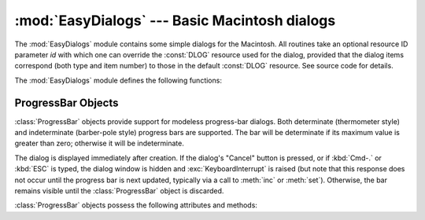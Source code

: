 
:mod:`EasyDialogs` --- Basic Macintosh dialogs
==============================================

.. module:: EasyDialogs
   :platform: Mac
   :synopsis: Basic Macintosh dialogs.


The :mod:`EasyDialogs` module contains some simple dialogs for the Macintosh.
All routines take an optional resource ID parameter *id* with which one can
override the :const:`DLOG` resource used for the dialog, provided that the
dialog items correspond (both type and item number) to those in the default
:const:`DLOG` resource. See source code for details.

The :mod:`EasyDialogs` module defines the following functions:


.. function:: Message(str[, id[, ok]])

   Displays a modal dialog with the message text *str*, which should be at most 255
   characters long. The button text defaults to "OK", but is set to the string
   argument *ok* if the latter is supplied. Control is returned when the user
   clicks the "OK" button.


.. function:: AskString(prompt[, default[, id[, ok[, cancel]]]])

   Asks the user to input a string value via a modal dialog. *prompt* is the prompt
   message, and the optional *default* supplies the initial value for the string
   (otherwise ``""`` is used). The text of the "OK" and "Cancel" buttons can be
   changed with the *ok* and *cancel* arguments. All strings can be at most 255
   bytes long. :func:`AskString` returns the string entered or :const:`None` in
   case the user cancelled.


.. function:: AskPassword(prompt[, default[, id[, ok[, cancel]]]])

   Asks the user to input a string value via a modal dialog. Like
   :func:`AskString`, but with the text shown as bullets. The arguments have the
   same meaning as for :func:`AskString`.


.. function:: AskYesNoCancel(question[, default[, yes[, no[, cancel[, id]]]]])

   Presents a dialog with prompt *question* and three buttons labelled "Yes", "No",
   and "Cancel". Returns ``1`` for "Yes", ``0`` for "No" and ``-1`` for "Cancel".
   The value of *default* (or ``0`` if *default* is not supplied) is returned when
   the :kbd:`RETURN` key is pressed. The text of the buttons can be changed with
   the *yes*, *no*, and *cancel* arguments; to prevent a button from appearing,
   supply ``""`` for the corresponding argument.


.. function:: ProgressBar([title[, maxval[, label[, id]]]])

   Displays a modeless progress-bar dialog. This is the constructor for the
   :class:`ProgressBar` class described below. *title* is the text string displayed
   (default "Working..."), *maxval* is the value at which progress is complete
   (default ``0``, indicating that an indeterminate amount of work remains to be
   done), and *label* is the text that is displayed above the progress bar itself.


.. function:: GetArgv([optionlist[ commandlist[, addoldfile[, addnewfile[, addfolder[, id]]]]]])

   Displays a dialog which aids the user in constructing a command-line argument
   list.  Returns the list in ``sys.argv`` format, suitable for passing as an
   argument to :func:`getopt.getopt`.  *addoldfile*, *addnewfile*, and *addfolder*
   are boolean arguments.  When nonzero, they enable the user to insert into the
   command line paths to an existing file, a (possibly) not-yet-existent file, and
   a folder, respectively.  (Note: Option arguments must appear in the command line
   before file and folder arguments in order to be recognized by
   :func:`getopt.getopt`.)  Arguments containing spaces can be specified by
   enclosing them within single or double quotes.  A :exc:`SystemExit` exception is
   raised if the user presses the "Cancel" button.

   *optionlist* is a list that determines a popup menu from which the allowed
   options are selected.  Its items can take one of two forms: *optstr* or
   ``(optstr, descr)``.  When present, *descr* is a short descriptive string that
   is displayed in the dialog while this option is selected in the popup menu.  The
   correspondence between *optstr*\s and command-line arguments is:

   +----------------------+------------------------------------------+
   | *optstr* format      | Command-line format                      |
   +======================+==========================================+
   | ``x``                | :option:`-x` (short option)              |
   +----------------------+------------------------------------------+
   | ``x:`` or ``x=``     | :option:`-x` (short option with value)   |
   +----------------------+------------------------------------------+
   | ``xyz``              | :option:`--xyz` (long option)            |
   +----------------------+------------------------------------------+
   | ``xyz:`` or ``xyz=`` | :option:`--xyz` (long option with value) |
   +----------------------+------------------------------------------+

   *commandlist* is a list of items of the form *cmdstr* or ``(cmdstr, descr)``,
   where *descr* is as above.  The *cmdstr*s will appear in a popup menu.  When
   chosen, the text of *cmdstr* will be appended to the command line as is, except
   that a trailing ``':'`` or ``'='`` (if present) will be trimmed off.


.. function:: AskFileForOpen( [message] [, typeList] [, defaultLocation] [, defaultOptionFlags] [, location] [, clientName] [, windowTitle] [, actionButtonLabel] [, cancelButtonLabel] [, preferenceKey] [, popupExtension] [, eventProc] [, previewProc] [, filterProc] [, wanted] )

   Post a dialog asking the user for a file to open, and return the file selected
   or :const:`None` if the user cancelled. *message* is a text message to display,
   *typeList* is a list of 4-char filetypes allowable, *defaultLocation* is the
   pathname, :class:`FSSpec` or :class:`FSRef` of the folder to show initially,
   *location* is the ``(x, y)`` position on the screen where the dialog is shown,
   *actionButtonLabel* is a string to show instead of "Open" in the OK button,
   *cancelButtonLabel* is a string to show instead of "Cancel" in the cancel
   button, *wanted* is the type of value wanted as a return: :class:`str`,
   :class:`unicode`, :class:`FSSpec`, :class:`FSRef` and subtypes thereof are
   acceptable.

   .. index:: single: Navigation Services

   For a description of the other arguments please see the Apple Navigation
   Services documentation and the :mod:`EasyDialogs` source code.


.. function:: AskFileForSave( [message] [, savedFileName] [, defaultLocation] [, defaultOptionFlags] [, location] [, clientName] [, windowTitle] [, actionButtonLabel] [, cancelButtonLabel] [, preferenceKey] [, popupExtension] [, fileType] [, fileCreator] [, eventProc] [, wanted] )

   Post a dialog asking the user for a file to save to, and return the file
   selected or :const:`None` if the user cancelled. *savedFileName* is the default
   for the file name to save to (the return value). See :func:`AskFileForOpen` for
   a description of the other arguments.


.. function:: AskFolder( [message] [, defaultLocation] [, defaultOptionFlags] [, location] [, clientName] [, windowTitle] [, actionButtonLabel] [, cancelButtonLabel] [, preferenceKey] [, popupExtension] [, eventProc] [, filterProc] [, wanted] )

   Post a dialog asking the user to select a folder, and return the folder selected
   or :const:`None` if the user cancelled. See :func:`AskFileForOpen` for a
   description of the arguments.


.. seealso::

   `Navigation Services Reference <http://developer.apple.com/documentation/Carbon/Reference/Navigation_Services_Ref/>`_
      Programmer's reference documentation for the Navigation Services, a part of the
      Carbon framework.


.. _progressbar-objects:

ProgressBar Objects
-------------------

:class:`ProgressBar` objects provide support for modeless progress-bar dialogs.
Both determinate (thermometer style) and indeterminate (barber-pole style)
progress bars are supported.  The bar will be determinate if its maximum value
is greater than zero; otherwise it will be indeterminate.

The dialog is displayed immediately after creation. If the dialog's "Cancel"
button is pressed, or if :kbd:`Cmd-.` or :kbd:`ESC` is typed, the dialog window
is hidden and :exc:`KeyboardInterrupt` is raised (but note that this response
does not occur until the progress bar is next updated, typically via a call to
:meth:`inc` or :meth:`set`).  Otherwise, the bar remains visible until the
:class:`ProgressBar` object is discarded.

:class:`ProgressBar` objects possess the following attributes and methods:


.. attribute:: ProgressBar.curval

   The current value (of type integer) of the progress bar.  The
   normal access methods coerce :attr:`curval` between ``0`` and :attr:`maxval`.
   This attribute should not be altered directly.


.. attribute:: ProgressBar.maxval

   The maximum value (of type integer) of the progress bar; the
   progress bar (thermometer style) is full when :attr:`curval` equals
   :attr:`maxval`.  If :attr:`maxval` is ``0``, the bar will be indeterminate
   (barber-pole).  This attribute should not be altered directly.


.. method:: ProgressBar.title([newstr])

   Sets the text in the title bar of the progress dialog to *newstr*.


.. method:: ProgressBar.label([newstr])

   Sets the text in the progress box of the progress dialog to *newstr*.


.. method:: ProgressBar.set(value[, max])

   Sets the progress bar's :attr:`curval` to *value*, and also :attr:`maxval` to
   *max* if the latter is provided.  *value* is first coerced between 0 and
   :attr:`maxval`.  The thermometer bar is updated to reflect the changes,
   including a change from indeterminate to determinate or vice versa.


.. method:: ProgressBar.inc([n])

   Increments the progress bar's :attr:`curval` by *n*, or by ``1`` if *n* is not
   provided.  (Note that *n* may be negative, in which case the effect is a
   decrement.)  The progress bar is updated to reflect the change.  If the bar is
   indeterminate, this causes one "spin" of the barber pole.  The resulting
   :attr:`curval` is coerced between 0 and :attr:`maxval` if incrementing causes it
   to fall outside this range.


